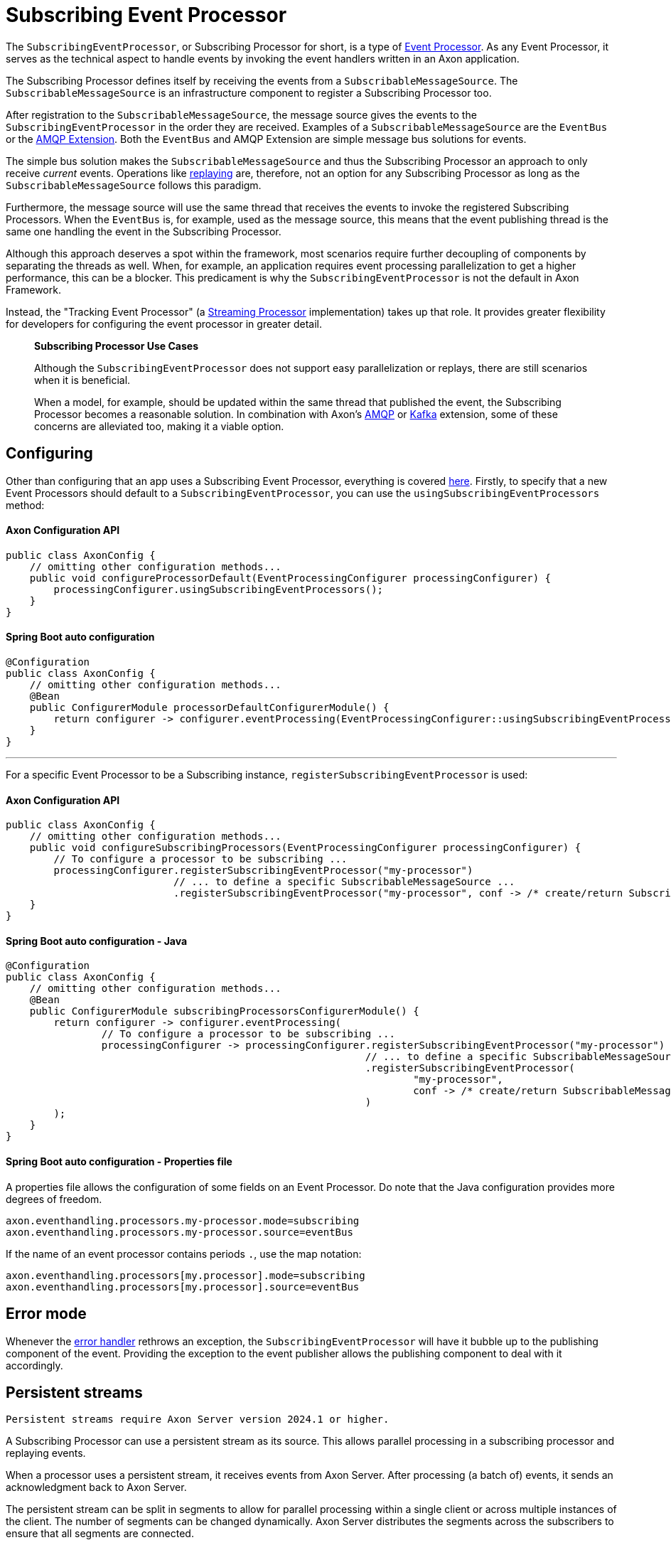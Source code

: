 = Subscribing Event Processor

The `SubscribingEventProcessor`, or Subscribing Processor for short, is a type of xref:event-processors/README.adoc[Event Processor].
As any Event Processor, it serves as the technical aspect to handle events by invoking the event handlers written in an Axon application.

The Subscribing Processor defines itself by receiving the events from a `SubscribableMessageSource`.
The `SubscribableMessageSource` is an infrastructure component to register a Subscribing Processor too.

After registration to the `SubscribableMessageSource`, the message source gives the events to the `SubscribingEventProcessor` in the order they are received.
Examples of a `SubscribableMessageSource` are the `EventBus` or the xref:amqp_extension_guide::index.adoc[AMQP Extension].
Both the `EventBus` and AMQP Extension are simple message bus solutions for events.

The simple bus solution makes the `SubscribableMessageSource` and thus the Subscribing Processor an approach to only receive _current_ events.
Operations like xref:event-processors/streaming.adoc#replaying-events[replaying] are, therefore, not an option for any Subscribing Processor as long as the `SubscribableMessageSource` follows this paradigm.

Furthermore, the message source will use the same thread that receives the events to invoke the registered Subscribing Processors.
When the `EventBus` is, for example, used as the message source, this means that the event publishing thread is the same one handling the event in the Subscribing Processor.

Although this approach deserves a spot within the framework, most scenarios require further decoupling of components by separating the threads as well.
When, for example, an application requires event processing parallelization to get a higher performance, this can be a blocker.
This predicament is why the `SubscribingEventProcessor` is not the default in Axon Framework.

Instead, the "Tracking Event Processor" (a xref:event-processors/streaming.adoc[Streaming Processor] implementation) takes up that role.
It provides greater flexibility for developers for configuring the event processor in greater detail.

____

*Subscribing Processor Use Cases*

Although the `SubscribingEventProcessor` does not support easy parallelization or replays, there are still scenarios when it is beneficial.

When a model, for example, should be updated within the same thread that published the event, the Subscribing Processor becomes a reasonable solution.
In combination with Axon's xref:amqp_extension_guide::index.adoc[AMQP] or xref:kafka_extension_guide::index.adoc[Kafka] extension, some of these concerns are alleviated too, making it a viable option.

____

[[configuring]]
== Configuring

Other than configuring that an app uses a Subscribing Event Processor, everything is covered xref:event-processors/README.adoc#general_processor_configuration[here].
Firstly, to specify that a new Event Processors should default to a `SubscribingEventProcessor`, you can use the `usingSubscribingEventProcessors` method:

==== Axon Configuration API

[source,java]
----
public class AxonConfig {
    // omitting other configuration methods...
    public void configureProcessorDefault(EventProcessingConfigurer processingConfigurer) {
        processingConfigurer.usingSubscribingEventProcessors();
    }
}
----

==== Spring Boot auto configuration

[source,java]
----
@Configuration
public class AxonConfig {
    // omitting other configuration methods...
    @Bean
    public ConfigurerModule processorDefaultConfigurerModule() {
        return configurer -> configurer.eventProcessing(EventProcessingConfigurer::usingSubscribingEventProcessors);
    }
}
----

'''

For a specific Event Processor to be a Subscribing instance, `registerSubscribingEventProcessor` is used:

==== Axon Configuration API

[source,java]
----
public class AxonConfig {
    // omitting other configuration methods...
    public void configureSubscribingProcessors(EventProcessingConfigurer processingConfigurer) {
        // To configure a processor to be subscribing ...
        processingConfigurer.registerSubscribingEventProcessor("my-processor")
                            // ... to define a specific SubscribableMessageSource ... 
                            .registerSubscribingEventProcessor("my-processor", conf -> /* create/return SubscribableMessageSource */);
    }
}
----

==== Spring Boot auto configuration - Java

[source,java]
----
@Configuration
public class AxonConfig {
    // omitting other configuration methods...
    @Bean
    public ConfigurerModule subscribingProcessorsConfigurerModule() {
        return configurer -> configurer.eventProcessing(
                // To configure a processor to be subscribing ...
                processingConfigurer -> processingConfigurer.registerSubscribingEventProcessor("my-processor")
                                                            // ... to define a specific SubscribableMessageSource ... 
                                                            .registerSubscribingEventProcessor(
                                                                    "my-processor",
                                                                    conf -> /* create/return SubscribableMessageSource */
                                                            )
        );
    }
}
----

==== Spring Boot auto configuration - Properties file

A properties file allows the configuration of some fields on an Event Processor.
Do note that the Java configuration provides more degrees of freedom.

[source,text]
----
axon.eventhandling.processors.my-processor.mode=subscribing
axon.eventhandling.processors.my-processor.source=eventBus
----

If the name of an event processor contains periods `.`, use the map notation:

[source,text]
----
axon.eventhandling.processors[my.processor].mode=subscribing
axon.eventhandling.processors[my.processor].source=eventBus
----

[[error-mode]]
== Error mode

Whenever the xref:event-processors/README.adoc#event-processor-error-handler[error handler] rethrows an exception, the `SubscribingEventProcessor` will have it bubble up to the publishing component of the event.
Providing the exception to the event publisher allows the publishing component to deal with it accordingly.

== Persistent streams

----

Persistent streams require Axon Server version 2024.1 or higher.

----

A Subscribing Processor can use a persistent stream as its source. This allows parallel processing in a subscribing processor and replaying events.

When a processor uses a persistent stream, it receives events from Axon Server. After processing (a batch of) events, it sends an acknowledgment back to Axon Server.

The persistent stream can be split in segments to allow for parallel processing within a single client or across multiple instances of the client. The number of segments can be changed dynamically. Axon Server distributes the segments across the subscribers to ensure that all segments are connected.

Events are assigned to a specific segment based on the sequencing policy for the persistent stream. Persistent streams support all the standard sequencing policies that also can be used for xref:event-processors/streaming.adoc#sequencing-policies[streaming processors].

Clients can provide a filter in the persistent stream definition. This reduces the number of events that the client receives from Axon Server. The expression used to filter events are the same as expressions used in the ad-hoc query option in Axon Server.

Persistent streams do not require a token store in the client. The state of the stream is maintained in Axon Server.

=== Configuration

For a specific Event Processor to be a Subscribing instance using a persistent stream, `registerSubscribingEventProcessor` is used. The message source for the event processor must be a `PersistentStreamMessageSource`.

The `PersistentStreamMessageSource` requires a `PersistentStreamProperties` to set the initial properties to create the persistent stream. The properties contain:

* streamName: the name of the persistent stream
* segments:  the initial number of segments
* sequencingPolicyName: the sequencing policy name
* sequencingPolicyParameters: list of parameters for the sequencing policy
* initialPosition: first token to read
* filter: filter for events on Axon Server side, use `null` to receive all events

The `sequencingPolicyParameters` must be set if the sequencing policy is `PropertySequencingPolicy` or `MetaDataSequencingPolicy`.

For the `MetaDataSequencingPolicy`, the `sequencingPolicyParameters` must contain the name of one or more of the event's meta data fields. Events with the same value for these fields are passed in the same segment.

The `PropertySequencingPolicy` requires 4 values in the `sequencingPolicyParameters` list.

1. The serialization type for the events, supported values are `JSON` or `XML`.
2. The payload type to apply the policy on
3. An expression to extract the property value from the event payload. If the serialization type is `JSON` this must be a `JsonPath` expression, for `XML` this must be an `Xpath` expression.
4. A fallback policy, the name of a sequencing policy to use if the payload type does not match the type specified in the second parameter. (This may be `PropertySequencingPolicy` to specify an expression for another payload type. In this case add the serialization type, payload type, expression and fallback policy parameters for the alternative payload type).


==== Axon Configuration API

[source,java]
----
public class AxonConfig {
    // omitting other configuration methods...
    public void configureSubscribingProcessors(EventProcessingConfigurer processingConfigurer) {
        // To configure a processor to be subscribing ...
        processingConfigurer.registerSubscribingEventProcessor("my-processor", conf -> /* create/return PersistentStreamMessageSource */);
    }
}
----

==== Spring Boot auto configuration - Java

[source,java]
----
@Configuration
public class AxonConfig {
    // omitting other configuration methods...
    @Bean
    public ConfigurerModule subscribingProcessorsConfigurerModule() {
        return configurer -> configurer.eventProcessing(
                // To configure a processor to be subscribing ...
                processingConfigurer -> processingConfigurer.registerSubscribingEventProcessor(
                                                                    "my-processor",
                                                                    conf -> /* create/return PersistentStreamMessageSource */
                                                            )
        );
    }
}
----

==== Spring Boot auto configuration - Properties file

A properties file allows the configuration of some fields on an Event Processor.
Do note that the Java configuration provides more degrees of freedom.

The source property for the processor must point to a Spring Bean which is a PersistentStreamMessageSource or a PersistentStreamMessageSourceDefinition. This bean can also be defined in the properties file.

[source,text]
----
axon.eventhandling.processors.my-processor.mode=subscribing
axon.eventhandling.processors.my-processor.source=my-persistent-stream

axon.axonserver.persistent-streams.my-persistent-stream.name=My Persistent Stream
axon.axonserver.persistent-streams.my-persistent-stream.batch-size=100
axon.axonserver.persistent-streams.my-persistent-stream.initial-segment-count=4
----
